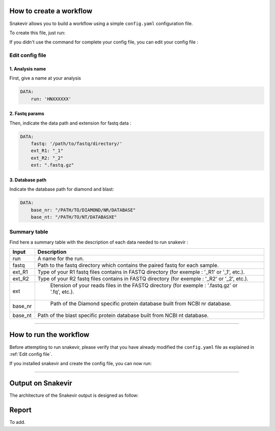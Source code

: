 How to create a workflow
========================

Snakevir allows you to build a workflow using a simple ``config.yaml`` configuration file.

To create this file, just run:

.. click:: snakevir.main:make_config
    :prog: snakevir make_config
    :show-nested:

If you didn't use the command for complete your config file, you can edit your config file :

Edit config file
----------------

1. Analysis name
~~~~~~~~~~~~~~~~

First, give a name at your analysis

.. code-block:: YAML

   DATA:
       run: 'HNXXXXXX'

2. Fastq params
~~~~~~~~~~~~~~~~

Then, indicate the data path and extension for fastq data :

.. code-block:: YAML

   DATA:
       fastq: '/path/to/fastq/directory/'
       ext_R1: "_1"
       ext_R2: "_2"
       ext: ".fastq.gz"

3. Database path
~~~~~~~~~~~~~~~~

Indicate the database path for diamond and blast:

.. code-block:: YAML

   DATA:
       base_nr: "/PATH/TO/DIAMOND/NR/DATABASE"
       base_nt: "/PATH/TO/NT/DATABASXE"


Summary table
-------------

Find here a summary table with the description of each data needed to run snakevir :

.. csv-table::
    :header: "Input", "Description"
    :widths: auto

    "run", "A name for the run."
    "fastq", "Path to the fastq directory which contains the paired fastq for each sample."
    "ext_R1","Type of your R1 fastq files contains in FASTQ directory (for exemple : '_R1' or '_1', etc.)."
    "ext_R2", "Type of your R2 fastq files contains in FASTQ directory (for exemple : '_R2' or '_2', etc.)."
    "ext"," Etension of your reads files in the FASTQ directory (for exemple : '.fastq.gz' or '.fq', etc.)."
    "base_nr"," Path of the Diamond specific protein database built from NCBI nr database."
    "base_nt","Path of the blast specific protein database built from NCBI nt database."

------------------------------------------------------------------------

How to run the workflow
=======================

Before attempting to run snakevir, please verify that you have already modified the ``config.yaml`` file as explained in :ref:`Edit config file`.

If you installed snakevir and create the config file, you can now run:


.. click:: snakevir.main:run
    :prog: snakevir run
    :show-nested:

------------------------------------------------------------------------


Output on Snakevir
===================

The architecture of the Snakevir output is designed as follow:

.. image:: _images/tree_output.png
   :target: _images/tree_output.png
   :alt: Tree output

Report
======

To add.

